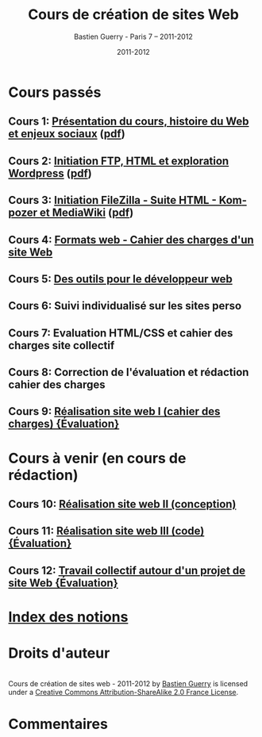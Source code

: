 #+TITLE: Cours de création de sites Web 
#+AUTHOR: Bastien Guerry - Paris 7 -- 2011-2012
#+DATE: 2011-2012
#+LANGUAGE: fr
#+LATEX_HEADER: \usepackage[french]{babel}
#+LATEX_HEADER: \usepackage{hyperref}
#+LATEX_HEADER: \hypersetup{colorlinks=true,urlcolor=blue,linkcolor=blue,}
#+LATEX_HEADER: \usepackage{geometry}
#+LATEX_HEADER: \geometry{left=1.2in,right=1.2in,top=1.2in,bottom=1.2in}

* Cours passés

** Cours 1: [[file:histoire-du-web-et-enjeux-sociaux.org][Présentation du cours, histoire du Web et enjeux sociaux]] ([[file:histoire-du-web-et-enjeux-sociaux.pdf][pdf]])
** Cours 2: [[file:initiation-ftp-html-wordpress.org][Initiation FTP, HTML et exploration Wordpress]] ([[file:initiation-ftp-html-wordpress.pdf][pdf]])
** Cours 3: [[file:initiation-ftp-filezilla-html-kompozer-mediawiki.org][Initiation FileZilla - Suite HTML - Kompozer et MediaWiki]] ([[file:initiation-ftp-filezilla-html-kompozer-mediawiki.pdf][pdf]])

** Cours 4: [[file:formats-web-cahier-des-charges-site-web.org][Formats web - Cahier des charges d'un site Web]]
** Cours 5: [[file:outils-pour-le-developpeur-web.org][Des outils pour le développeur web]]
** Cours 6: Suivi individualisé sur les sites perso
** Cours 7: Evaluation HTML/CSS et cahier des charges site collectif
** Cours 8: Correction de l'évaluation et rédaction cahier des charges

** Cours 9: [[file:realisation-site-web-I.org][Réalisation site web I (cahier des charges) {Évaluation}]]



* Cours à venir (en cours de rédaction)


# ** Cours 6: [[file:creation-de-sites-web-initiation-wordpress.org][Exploration d'un outil en particulier : Wordpress]]
# ** Cours 7: [[file:construire-le-cahier-des-charges-pour-un-site-web.org][Construction d'un cahier des charges de site Web]]
# ** Cours 8: [[file:conception-d-un-projet-de-site-web.org][Conception d'un projet de site Web]]





** Cours 10: [[file:realisation-site-web-II.org][Réalisation site web II (conception)]]
** Cours 11: [[file:realisation-site-web-III.org][Réalisation site web III (code) {Évaluation}]]
** Cours 12: [[file:travail-collectif-autour-projet-de-site-web.org][Travail collectif autour d'un projet de site Web {Évaluation}]]

* [[file:theindex.org][Index des notions]]
* Droits d'auteur

#+begin_html
<a rel="license" href="http://creativecommons.org/licenses/by-sa/2.0/fr/"><img alt="Creative Commons License" style="border-width:0" src="http://i.creativecommons.org/l/by-sa/2.0/fr/88x31.png" class="logo"/></a><br /><span xmlns:dct="http://purl.org/dc/terms/" href="http://purl.org/dc/dcmitype/Text" property="dct:title" rel="dct:type">Cours de création de sites web - 2011-2012</span> by <a xmlns:cc="http://creativecommons.org/ns#" href="http://lumiere.ens.fr/~guerry/cours-creation-site-web/" property="cc:attributionName" rel="cc:attributionURL">Bastien Guerry</a> is licensed under a <a rel="license" href="http://creativecommons.org/licenses/by-sa/2.0/fr/">Creative Commons Attribution-ShareAlike 2.0 France License</a>.
#+end_html

* Commentaires

